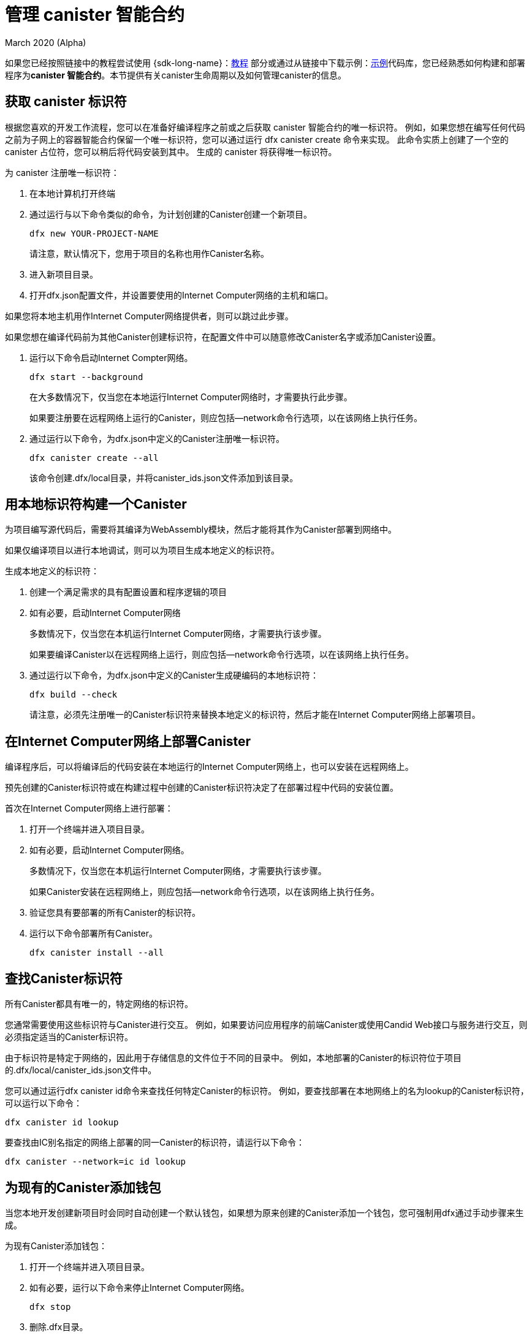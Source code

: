 = 管理 canister 智能合约
March 2020 (Alpha)
ifdef::env-github,env-browser[:outfilesuffix:.adoc]
:proglang: Motoko
:IC: Internet Computer
:company-id: DFINITY

如果您已经按照链接中的教程尝试使用 {sdk-long-name}：link:tutorials-intro{outfilesuffix}[教程] 部分或通过从链接中下载示例：link:https://github.com/dfinity/examples[示例]代码库，您已经熟悉如何构建和部署程序为**canister 智能合约**。本节提供有关canister生命周期以及如何管理canister的信息。

[[create-canister]]
== 获取 canister 标识符

根据您喜欢的开发工作流程，您可以在准备好编译程序之前或之后获取 canister 智能合约的唯一标识符。 例如，如果您想在编写任何代码之前为子网上的容器智能合约保留一个唯一标识符，您可以通过运行 dfx canister create 命令来实现。 此命令实质上创建了一个空的 canister 占位符，您可以稍后将代码安装到其中。 生成的 canister 将获得唯一标识符。

为 canister 注册唯一标识符：

. 在本地计算机打开终端
. 通过运行与以下命令类似的命令，为计划创建的Canister创建一个新项目。
+
[source,bash]
----
dfx new YOUR-PROJECT-NAME
----
+
请注意，默认情况下，您用于项目的名称也用作Canister名称。
. 进入新项目目录。
. 打开dfx.json配置文件，并设置要使用的Internet Computer网络的主机和端口。

如果您将本地主机用作Internet Computer网络提供者，则可以跳过此步骤。

如果您想在编译代码前为其他Canister创建标识符，在配置文件中可以随意修改Canister名字或添加Canister设置。

. 运行以下命令启动Internet Compter网络。
+
[source,bash]
----
dfx start --background
----
+
在大多数情况下，仅当您在本地运行Internet Computer网络时，才需要执行此步骤。‌
+
如果要注册要在远程网络上运行的Canister，则应包括--network命令行选项，以在该网络上执行任务。

. 通过运行以下命令，为dfx.json中定义的Canister注册唯一标识符。
+
[source,bash]
----
dfx canister create --all
----
+
该命令创建.dfx/local目录，并将canister_ids.json文件添加到该目录。

[[local-id]]
== 用本地标识符构建一个Canister

为项目编写源代码后，需要将其编译为WebAssembly模块，然后才能将其作为Canister部署到网络中。

如果仅编译项目以进行本地调试，则可以为项目生成本地定义的标识符。

生成本地定义的标识符：

. 创建一个满足需求的具有配置设置和程序逻辑的项目
. 如有必要，启动Internet Computer网络
+
多数情况下，仅当您在本机运行Internet Computer网络，才需要执行该步骤。
+
如果要编译Canister以在远程网络上运行，则应包括--network命令行选项，以在该网络上执行任务。

. 通过运行以下命令，为dfx.json中定义的Canister生成硬编码的本地标识符：
+
[source,bash]
----
dfx build --check
----
+
请注意，必须先注册唯一的Canister标识符来替换本地定义的标识符，然后才能在Internet Computer网络上部署项目。

////
=== Register a unique network-wide identifier

In the most common development workflow, you are assigned network-wide canister identifiers as part of the build process rather than before you have code ready to compile. 

Because this scenario is the most common, it is also the simplest. 

To register canister identifiers as part of the build process:

. Start the {IC} network, if necessary.
+
In most cases, this step is only necessary if you are using the local host as the {IC} network provider and have stopped the network locally.
. Build the WebAssembly executable by running the following command:
+
[source,bash]
----
dfx build
----

== Generate interface bindings for a canister
////

[[deploy-canister]]
== 在Internet Computer网络上部署Canister

编译程序后，可以将编译后的代码安装在本地运行的Internet Computer网络上，也可以安装在远程网络上。

预先创建的Canister标识符或在构建过程中创建的Canister标识符决定了在部署过程中代码的安装位置。

首次在Internet Computer网络上进行部署：

. 打开一个终端并进入项目目录。

. 如有必要，启动Internet Computer网络。
+
多数情况下，仅当您在本机运行Internet Computer网络，才需要执行该步骤。
+
如果Canister安装在远程网络上，则应包括--network命令行选项，以在该网络上执行任务。
. 验证您具有要部署的所有Canister的标识符。
. 运行以下命令部署所有Canister。
+
[source,bash]
----
dfx canister install --all
----

[[lookup-id]]
== 查找Canister标识符

所有Canister都具有唯一的，特定网络的标识符。

您通常需要使用这些标识符与Canister进行交互。 例如，如果要访问应用程序的前端Canister或使用Candid Web接口与服务进行交互，则必须指定适当的Canister标识符。

由于标识符是特定于网络的，因此用于存储信息的文件位于不同的目录中。 例如，本地部署的Canister的标识符位于项目的.dfx/local/canister_ids.json文件中。

您可以通过运行dfx canister id命令来查找任何特定Canister的标识符。 例如，要查找部署在本地网络上的名为lookup的Canister标识符，可以运行以下命令：
....
dfx canister id lookup
....

要查找由IC别名指定的网络上部署的同一Canister的标识符，请运行以下命令：
....
dfx canister --network=ic id lookup
....

[[add-wallet]]
== 为现有的Canister添加钱包

当您本地开发创建新项目时会同时自动创建一个默认钱包，如果想为原来创建的Canister添加一个钱包，您可强制用dfx通过手动步骤来生成。

为现有Canister添加钱包：

. 打开一个终端并进入项目目录。
. 如有必要，运行以下命令来停止Internet Computer网络。
+
[source,bash]
----
dfx stop
----
. 删除.dfx目录。
. 使用以下命令启动Internet Computer网络。
+
[source,bash]
----
dfx start --clean
----

[[reinstall-canister]]
== 重新安装Canister

在开发周期中，您可能会安装，然后随着调试和改进的需要替换程序。

在这种情况下，您可能希望保留已注册的Canister标识符，但不保留任何Canister的代码或状态。例如，您的Canister可能只包含您不想保留的测试数据，或者您可能决定完全更改程序，但想在先前安装的Canister标识符下重新安装。

在Internet Computer网络上重新安装： 

. 打开一个终端并进入项目目录。
. 如有必要，启动Internet Computer网络。
+
多数情况下，仅当您在本机运行Internet Computer网络，才需要执行该步骤。

+
如果Canister重新安装在远程网络上，则应包括--network命令行选项，以在该网络上执行任务。
. 验证您具有要重新部署的所有Canister的标识符。
. 运行以下命令以重新部署所有Canister
+
[source,bash]
----
dfx canister install --all --mode reinstall
----

请注意，无论Canister是否具有与之关联的代码或状态，都可以使用重新安装模式来替换。

[[set-owner]]
== 为拥有一个Canister设置身份

在大多数情况下，第一次运行dfx canister create命令时会自动为您创建一个默认用户身份。此默认身份包括为您的本地用户帐户生成的公钥和私钥对。通常，此默认标识还是您创建的所有项目和您部署的所有Canister的默认所有者。但是您可以创建和使用您选择的用户来代换默认用户。

例如，以下场景说明了创建一个registered_owner身份，该身份随后用于注册，构建，部署和调用pubs项目。

为项目设置身份：

. 运行以下命令创建新项目
+
[source,bash]
----
dfx new pubs
----
. 运行以下命令进入项目目录：
+
[source,bash]
----
cd pubs
----
. 运行以下命令在后台启用Internet Computer网络：
+
[source,bash]
----
dfx start --background
----
. 运行以下命令创建一个新的身份:
+
[source,bash]
----
dfx identity new registered_owner
----
. 运行以下命令，将当前用户设置为registered_owner
+
[source,bash]
----
dfx identity use registered_owner
----
. 运行以下命令为项目注册，构建和部署Canister：
+
[source,bash]
----
dfx canister create --all
dfx build --all
dfx canister install --all
----
+
这些命令使用registered_owner身份运行，从而使该用户成为已部署Canister的所有者。
. 运行以下命令，通过调用greet函数以验证部署是否成功：
+
[source,bash]
---- 
dfx canister call pubs greet '("Sam")'
----

[[running-state]]
== 管理Canister运行状态

在Internet Computer上部署Canister之后，它可以开始接收和处理来自用户和其他Canister的请求。 

可用于发送请求和接收回复的Canister被视为处于运行状态。

尽管默认情况下通常将Canister置于运行状态，但在某些情况下，您可能希望暂时或永久停止它。 

例如，您可能要在升级之前停止。 停止Canister有助于对正在处理的，需要运行至完成或回滚的所有消息进行合适的处理。 您可能还想停止Canister以干净地清除其消息队列，这是删除Canister的先决条件。

您可以通过运行dfx canister status命令来检查所有或指定Canister的当前状态。

例如，要查看在本地Internet Computer网络上运行的所有Canister的状态，可以运行以下命令：

[source,bash]
----
dfx canister status --all
----

如果Canister当前正在运行，返回的输出类似于以下内容：

....
Canister status_check's status is Running.
Canister status_check_assets's status is Running.
....
// end::check-status[]   

// tag::stop-status[]

您可以通过运行dfx canister stop命令来停止当前正在运行的Canister。
[source,bash]
----
dfx canister stop --all
----

返回的输出类似于以下内容：

....
Stopping code for canister status_check, with canister_id 75hes-oqbaa-aaaaa-aaaaa-aaaaa-aaaaa-aaaaa-q
Stopping code for canister status_check_assets, with canister_id cxeji-wacaa-aaaaa-aaaaa-aaaaa-aaaaa-aaaaa-q
....

如果要重新运行dfx canister status命令，则可能会看到“已停止”状态，表明没有待处理的消息，或者“正在停止”状态，表明有正在处理的消息需要处理。

// end::stop-status[]

// tag::restart-status[]
要重新启动Canister（例如，在成功升级之后），您可以运行dfx canister start命令。

例如，要重新启动在本地Internet Computer网络上运行的所有Canister，运行以下命令：

[source,bash]
----
dfx canister start --all
----

返回的输出类似于以下内容：
....
Starting code for canister status_check, with canister_id 75hes-oqbaa-aaaaa-aaaaa-aaaaa-aaaaa-aaaaa-q
Starting code for canister status_check_assets, with canister_id cxeji-wacaa-aaaaa-aaaaa-aaaaa-aaaaa-aaaaa-q
....
// tag::restart-status[]

[[upgrade-canister]]
== 升级Canister

与保留Canister标识符但不保留状态的替换不同，Canister升级使您能够保留已部署Canister的状态并更改代码。
 
例如，假设您有一个管理专业资料和社交关系的应用程序。 

如果要向应用程序添加新功能，则需要能够更新Canister代码而不丢失任何先前存储的数据。

Canister升级使您可以通过程序更改来更新现有标识符，而不会丢失程序状态。

注意:要在升级用Motoko编写的Canister时保留状态，请确保使用stable关键字来标识要保留的变量。有关在Motoko中保留变量状态的更多信息， 请参阅 link:../language-guide/upgrades{outfilesuffix}[稳定变量和升级方法].
如果要升级用Rust编写的Canister，则应使用link:https://github.com/dfinity/cdk-rs/blob/master/examples/asset_storage/src/asset_storage_rs/lib.rs[Rust CDK 示例]所示的pre_upgrade和post_upgrade函数，以确保在Canister升级后可以正确保留数据。 

在Internet Computer网络上升级Canister：

. 打开一个终端并进入项目目录。
. 如有必要，启动Internet Computer网络。
+
多数情况下，仅当您在本机运行Internet Computer网络，才需要执行该步骤。
+
如果要在远程网络上升级Canister，则应包括--network命令行选项，以在该网络上执行任务。
+

. 确认您具有要升级的所有Canister的标识符。
+
请注意，您的程序必须使用变量声明中的stable关键字来标识要为其维护状态的变量。
+
有关声明稳定变量的更多信息，请参见《 Motoko编程语言指南》。
. 运行以下命令升级所有Canister。
+
[source,bash]
----
dfx canister install --all --mode upgrade
----

[[delete-canister]]
== 删除Canister

如果要在Internet Computer网络上永久删除特定的Canister或特定项目的所有容器，可以通过运行dfx canister delete命令来执行。

删除Canister会从Internet Computer网络中删除Canister标识符，代码和状态。 但是，在删除之前，必须先停止Canister以清除所有未决的消息请求或应答。

删除本地Internet Computer网络上运行的一个项目的所有Canister：

. 打开一个终端并进入项目目录

. 如有必要，启动Internet Computer网络
+
多数情况下，仅当您在本机运行Internet Computer网络，才需要执行该步骤。
+
如果要在远程网络上删除Canister，则应包括--network命令行选项，以在该网络上执行任务

. 运行以下命令，检查项目Canister运行状态：
+
[source,bash]
----
dfx canister status --all
----
. 运行以下命令停止项目所有Canister：
+
[source,bash]
----
dfx canister stop --all
----
. 运行以下命令删除项目所有Canister：
+
[source,bash]
----
dfx canister delete --all
----

////
== Fork a canister
<TBD - not in this release>

== Set the controller for a canister
<TBD - not in this release>
////
